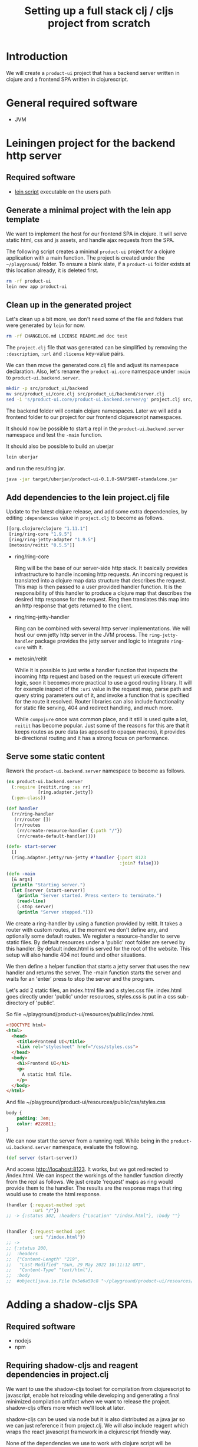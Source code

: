 #+TITLE: Setting up a full stack clj / cljs project from scratch
#+STARTUP: indent overview
#+OPTIONS: toc:nil num:nil ^:nil html-postamble:nil
#+PROPERTY: header-args :mkdirp yes

* Introduction
We will create a ~product-ui~ project that has a backend server
written in clojure and a frontend SPA written in clojurescript.

* General required software
- JVM

* Leiningen project for the backend http server
** Required software
- [[https://raw.githubusercontent.com/technomancy/leiningen/stable/bin/lein][lein script]] executable on the users path

** Generate a minimal project with the lein app template
We want to implement the host for our frontend SPA in clojure. It will
serve static html, css and js assets, and handle ajax requests from
the SPA.

The following script creates a minimal ~product-ui~ project for a
clojure application with a main function. The project is created under
the ~~/playground/~ folder. To ensure a blank slate, if a ~product-ui~
folder exists at this location already, it is deleted first.

#+begin_src sh :dir ~/playground/ :results none
  rm -rf product-ui
  lein new app product-ui
#+end_src

** Clean up in the generated project
Let's clean up a bit more, we don't need some of the file and folders
that were generated by ~lein~ for now.

#+begin_src sh :dir ~/playground/product-ui :results none
  rm -rf CHANGELOG.md LICENSE README.md doc test
#+end_src

The ~project.clj~ file that was generated can be simplified by
removing the ~:description~, ~:url~ and ~:license~ key-value pairs.

We can then move the generated core.clj file and adjust its namespace
declaration.
Also, let's rename the ~product-ui.core~ namespace under ~:main~ to
~product-ui.backend.server~.

#+begin_src sh :dir ~/playground/product-ui :results none
  mkdir -p src/product_ui/backend
  mv src/product_ui/core.clj src/product_ui/backend/server.clj
  sed -i 's/product-ui.core/product-ui.backend.server/g' project.clj src/product_ui/backend/server.clj
  #+end_src

The backend folder will contain clojure namespaces. Later we will add
a frontend folder to our project for our frontend clojurescript
namespaces.

It should now be possible to start a repl in the
~product-ui.backend.server~ namespace and test the ~-main~ function.

It should also be possible to build an uberjar

#+begin_src sh :dir ~/playground/product-ui
  lein uberjar
#+end_src

and run the resulting jar.

#+begin_src sh :dir ~/playground/product-ui
  java -jar target/uberjar/product-ui-0.1.0-SNAPSHOT-standalone.jar
#+end_src

** Add dependencies to the lein project.clj file
Update to the latest clojure release, and add some extra dependencies,
by editing ~:dependencies~ value in ~project.clj~ to become as
follows.

#+begin_src clojure
  [[org.clojure/clojure "1.11.1"]
   [ring/ring-core "1.9.5"]
   [ring/ring-jetty-adapter "1.9.5"]
   [metosin/reitit "0.5.5"]]
#+end_src

- ring/ring-core

  Ring will be the base of our server-side http stack. It basically
  provides infrastructure to handle incoming http requests. An
  incoming request is translated into a clojure map data structure
  that describes the request. This map is then passed to a user
  provided handler function. It is the responsibility of this handler
  to produce a clojure map that describes the desired http response
  for the request. Ring then translates this map into an http response
  that gets returned to the client.

- ring/ring-jetty-handler

  Ring can be combined with several http server implementations. We
  will host our own jetty http server in the JVM process. The
  ~ring-jetty-handler~ package provides the jetty server and logic to
  integrate ~ring-core~ with it.

- metosin/reitit

  While it is possible to just write a handler function that inspects
  the incoming http request and based on the request uri execute
  different logic, soon it becomes more practical to use a good
  routing library. It will for example inspect of the ~:uri~ value in
  the request map, parse path and query string parameters out of it,
  and invoke a function that is specified for the route it resolved.
  Router libraries can also include functionality for static file
  serving, 404 and redirect handling, and much more.

  While ~compojure~ once was common place, and it still is used quite
  a lot, ~reitit~ has become popular. Just some of the reasons for
  this are that it keeps routes as pure data (as apposed to opaque
  macros), it provides bi-directional routing and it has a strong
  focus on performance.

** Serve some static content
Rework the ~product-ui.backend.server~ namespace to become as follows.

#+begin_src clojure
  (ns product-ui.backend.server
    (:require [reitit.ring :as rr]
              [ring.adapter.jetty])
    (:gen-class))

  (def handler
    (rr/ring-handler
     (rr/router [])
     (rr/routes
      (rr/create-resource-handler {:path "/"})
      (rr/create-default-handler))))

  (defn- start-server
    []
    (ring.adapter.jetty/run-jetty #'handler {:port 8123
                                             :join? false}))

  (defn -main
    [& args]
    (println "Starting server.")
    (let [server (start-server)]
      (println "Server started. Press <enter> to terminate.")
      (read-line)
      (.stop server)
      (println "Server stopped.")))
#+end_src

We create a ring-handler by using a function provided by reitit. It
takes a router with custom routes, at the moment we don't define any,
and optionally some default routes. We register a resource-handler to
serve static files. By default resources under a 'public' root folder
are served by this handler. By default index.html is served for the
root of the website. This setup will also handle 404 not found and
other situations.

We then define a helper function that starts a jetty server that uses
the new handler and returns the server. The -main function starts the
server and waits for an 'enter' press to stop the server and the
program.

Let's add 2 static files, an index.html file and a styles.css file.
index.html goes directly under 'public' under resources, styles.css is
put in a css sub-directory of 'public'.

So file ~/playground/product-ui/resources/public/index.html.

#+begin_src html
  <!DOCTYPE html>
  <html>
    <head>
      <title>Frontend UI</title>
      <link rel="stylesheet" href="/css/styles.css">
    </head>
    <body>
      <h1>Frontend UI</h1>
      <p>
        A static html file.
      </p>
    </body>
  </html>
  #+end_src

And file ~/playground/product-ui/resources/public/css/styles.css

#+begin_src css
  body {
      padding: 3em;
      color: #228811;
  }
#+end_src

We can now start the server from a running repl. While being in the
~product-ui.backend.server~ namespace, evaluate the following.

#+begin_src clojure
  (def server (start-server))
#+end_src

And access http://locahost:8123. It works, but we got redirected to
/index.html. We can inspect the workings of the handler function
directly from the repl as follows. We just create 'request' maps as
ring would provide them to the handler. The results are the response
maps that ring would use to create the html response.

#+begin_src clojure
  (handler {:request-method :get
            :uri "/"})
  ;; -> {:status 302, :headers {"Location" "/index.html"}, :body ""}


  (handler {:request-method :get
            :uri "/index.html"})
  ;; ->
  ;; {:status 200,
  ;;  :headers
  ;;  {"Content-Length" "219",
  ;;   "Last-Modified" "Sun, 29 May 2022 10:11:12 GMT",
  ;;   "Content-Type" "text/html"},
  ;;  :body
  ;;  #object[java.io.File 0x5e6a59c8 "~/playground/product-ui/resources/public/index.html"]}
#+end_src

* Adding a shadow-cljs SPA
** Required software
- nodejs
- npm

** Requiring shadow-cljs and reagent dependencies in project.clj
We want to use the shadow-cljs toolset for compilation from
clojurescript to javascript, enable hot reloading while developing and
generating a final minimized compilation artifact when we want to
release the project. shadow-cljs offers more which we'll look at
later.

shadow-cljs can be used via node but it is also distributed as a java
jar so we can just reference it from project.clj. We will also include
reagent which wraps the react javascript framework in a clojurescript
friendly way.

None of the dependencies we use to work with clojure script will be
required at runtime when our project is deployed. The final
deliverable of our project will be a single jar containing the server
and some static files, some of them javascript files created by the
shadow-cljs compiler. We can therefore keep these dependencies in the
~:dev~ profile in project.clj. We also add an extra resource-path
'dev' in this profile so that the contents of this folder is on our
classpath while developing in the repl. By default, leiningen will put
the "src" and "resources" folders on the classpath, and also include
the "test" folder for certain profiles like "dev".

Add the following profile at the same level as the existing ~:uberjar~
profile (in the map under the root ~:profiles~ key).

#+begin_src clojure
  :dev {:dependencies [[thheller/shadow-cljs "2.19.0"]
                       [reagent/reagent "1.1.1"]]
        :resource-paths ["dev"]}
#+end_src

The shadow-cljs clojurescript repl isn't normally nrepl based. To make
it work correctly from inside an nrepl provided by leiningen, we need
a final addition to the project.clj file to register some nrepl
middleware provided by shadow-cljs. Add a ~:repl-options~ key in the
root of the project.clj file, I added mine on a new line under the
~:target-path~ key.

#+begin_src clojure
  :repl-options {:nrepl-middleware [shadow.cljs.devtools.server.nrepl/middleware]}
#+end_src

That's all for now in project.clj.

** Include react and react-dom as node packages
reagent itself requires react and react-dom but does not include it.
These could be added as dependencies in project.clj, but in
shadow-cljs it is preferred to include them as node packages. This
also showcases that it is easy to include node packages in the
clojurescript project. Execute the following in project root.

#+begin_src sh :dir ~/playground/product-ui :results none
  npm install react react-dom
#+end_src

This will create the node_modules folder, and the expected
package.json and package-lock.json files. That's it, react and
react-dom will be available for reagent when we start using it
shortly.

** shadow-cljs.edn build configuration file
shadow-cljs searches for a ~shadow-cljs.edn~ file with build
configurations in the root of the project tree. Create
~~/playground/product-ui/shadow-cljs.edn~ as follows.

#+begin_src clojurescript
  {:lein true

   :builds
   {:frontend {:target :browser
               :modules {:main {:init-fn product-ui.frontend.app/init}}
               :output-dir "resources/public/js"
               :asset-path "/js"
               :devtools {:watch-dir "resources/public"}}}}
#+end_src

Setting the ~:lein~ key to true indicates to shadow-cljs that all
clojure/java dependencies and classpath generation will be handled by
leiningen. shadow-cljs by default can also do this, but we prevent
this here to have leiningen take control.

We defined a single build ~:frontend~ and defined it to target a
browser, shadow-cljs has other target for node development etc. We
want a single javascript file (defined under ~:modules~) 'main.js' to
be produced that starts its live (~:init-fn~) in the init function
defined in the ~product-ui.frontend.app~ namespace. The produced
javascript should be emitted under ~resources/public/js~. The
asset-path should state the path from the root of the application. We
know that ~resources/public~ is served from the root of our
application (for static content described above), so we state ~/js~ as
the asset-path. With the included ~:devtools~ ~:watch-dir~, we make
shadow-cljs monitor the folder containing all of our static content,
and enables hot reloading of eg. our css file.

** Update the index.html file to use main.js
We know now that our javascript will be served from ~/js/main.js~. It
will require a div with id 'app' to render its content in (using
react).

Rework the index.html file to be as follows.

#+begin_src html
  <!DOCTYPE html>
  <html>
    <head>
      <title>Frontend UI</title>
      <link rel="stylesheet" href="/css/styles.css">
    </head>
    <body>
      <div id="app"></div>
      <script src="js/main.js"></script>
    </body>
  </html>
#+end_src

** Add the first clojurescript file
We configured the ~:frontend~ build to use the
~product-ui.frontend.app~ namespace. Create file
~~/playground/product-ui/src/product_ui/frontend/app.cljs~. The cljs
extension indicates that this is a clojurescript file.

#+begin_src clojurescript
  (ns product-ui.frontend.app
    (:require [reagent.core :as reagent]
              [reagent.dom :as reagent-dom]))

  (defonce the-state
    (reagent/atom {:text "Lorem ipsum dolor sit amet, consectetur adipiscing elit."
                   :current-count 0}))

  (defn app
    []
    (let [{:keys [text current-count]} @the-state]
      [:div
       [:h1 (str text " -- " current-count)]
       [:button
        {:on-click (fn [_ev]
                     (swap! the-state
                            (fn [state]
                              (-> state
                                  (update :text #(apply str (rest %)))
                                  (update :current-count inc)))))}
        "Push Me"]]))

  (defn init
    []
    (reagent-dom/render [app] (js/document.getElementById "app")))
#+end_src

~the-state~ is defonce'd, so existing state isn't destroyed when hot
reloading occurs. ~app~ seems to be a function, but it is actually a
react component. The component depends on the ~the-state~ (it is
dereferenced) so it will be rerendered as necessary when ~the-state~
gets updated. A 'Push Me' button does exactly that, make some changes
to the state. We promised an ~init~ function in our shadow-cljs build
configuration, we include it to render our component in the 'app' div.
Notice that we don't call ~(app)~ but pass the component in a vector.

Let's test if compilation works. We'll soon start shadow-cljs from a
leiningen repl, but for now we'll just quickly run the :frontend build
configuration with the compile command to create the (non-optimized)
main.js file and its dependencies in the correct ~js~ folder under
~resources/public~.

#+begin_src sh :dir ~/playground/product-ui :results none
  npx shadow-cljs compile :frontend
#+end_src

It should now be possible to reload the page at
http://localhost:8123/index.html (if the server is still running) and
see the application running.

** user namespace under dev for helper functions
When a clojure repl starts, if a user namespace is found in the root
of the class path it will get auto-loaded. We added the "dev" folder
as a resource-path in project.clj. Add the following
~~/playground/product-ui/dev/user.clj~ clojure file.

#+begin_src clojure
  (ns user
    (:require [shadow.cljs.devtools.server :as shadow-server]
              [shadow.cljs.devtools.api :as shadow]))

  (defn start-cljs-repl
    []
    (shadow-server/start!)
    (shadow/watch :frontend)
    (shadow/repl :frontend))

  (defn build-cljs-release
    []
    (shadow/release :frontend))
  #+end_src

~start-up-repl~ allows us to launch shadow-cljs in watch mode to
recompile our clojurescript files each time they are saved, and have
the new code hot-loaded in the browser. It then switches to a
clojurescript repl. Let's try it.

If you have a repl running in the project stop it now and open the
server.clj file in the project. Launch a new repl. Select ~lein~ for
the repl type if asked. The clojure repl starts in the
product-ui-backend-server namespace. Let's start the http server,
evaluate the following in the repl.

#+begin_src clojure
  (def server (start-server))
#+end_src

Even though our repl starts in the product-ui.backend-server
namespace, the user namespace should already be loaded. Try therefore
the following from the repl.

#+begin_src clojure
  (user/start-cljs-repl)
#+end_src

We should end up in a clojurescript repl, the prompt should show
something like ~cljs.user>~. Reload http://localhost:8123/index.html
in the browser and we should be connected. Test the following in the
cljs repl.

#+begin_src clojurescript
  (+ 1 2 3 4)
  ;; -> 6

  (= 1 1.0)
  ;; -> true
#+end_src

The last expression evaluating to true is a sign of the code being
executed on the javascript engine in the browser. javascript only has
a floating point numeric type. In clojure on the jvm the result would
be ~false~. Try the following as well.

#+begin_src clojurescript
  (js/alert "Hello")
#+end_src

All standard javascript functions and objects (from the 'window' root)
are available via the ~js/~ prefix.

** Improving code hot reloading

Try to open the style.css file and make a change. When saving the file
the changes should be immediately observable in the browser
application.

Now open the app.cljs file and change the buttons label from "Push Me"
to "Push You" and save the file. A small icon shortly shows that
shadow-cljs pushed updates to the browser, but our button isn't
updated.

Now in app.cljs, make a minor change to the definition of the init
function, adding some metadata to the var. init should look like this.

#+begin_src clojurescript
  (defn ^:dev/after-load init
    []
    (reagent-dom/render [app] (js/document.getElementById "app")))
#+end_src

And save the file again. This time our updates become visible in the
browser, including the changed "Push You" button. The metadata informs
shadow-cljs to invoke the function after a code reload, thereby
re-rendering the root ~app~ component. Now our dynamic development
environment is set up.

** share code between clj/cljs
cljc files can be compiled in a clojure or a clojurescript context, or
in both. We would probably keep our domain logic in a separate project
so that we can reuse it in other backend services, but we can
demonstrate it here by adding a new ~domain.calculations~ namespace.
Add the ~~/playground/product-ui/src/domain/calculations.cljc~ file.

#+begin_src clojure
  (ns domain.calculations)

  (defn average
    [& nums]
    (if (seq nums)
      (double (/ (reduce + nums)
                 (count nums)))
      0))
#+end_src

Save and evaluate the file, and go back to the app.cljs file. Add a
requirement to the namespace ~[domain.calculations :as calcs]~ and
change the ~current-count~ expression in the H1 content to become
~(calcs/average current-count 200)~, so the line becomes.

#+begin_src clojure
  [:h1 (str text " -- " (calcs/average current-count 200))]
#+end_src

When saving the file, the count in the header changes immediately, and
no state was lost in the process. Pressing the button a few times and
then reverting the last code change shows that the counter value and
the title text are still the same as before hot loading the new code.

We can also directly use the generated javascript from the browser js
console. Just type ~domain.calculations.average(3, 4)~ and press
enter, javascript answers ~3.5~.

** Getting back to the clojure repl
Type ~:cljs/quit~ in the clojurescript repl. You'll be back in the
clojure repl. You could now from the repl run ~(require
'[domain.calculations :as calcs])~ and test if the namespace also
works in clojure/java land ~(calcs/average 3 4)~.

** release build
Until now, the main.js file served by our application isn't minimized,
and lots of other artifacts have been generated to enable the
development experience. Being back in the clojure repl type

#+begin_src clojure
  (user/build-cljs-release)
#+end_src

Shadow cljs recompiles all of our clojurescript code and hands it,
together with javascript from included packages, of to the google
~closure~ javascript-to-javascript compiler that treats it with
advanced compilation. When the step is completed, refresh the app in
the browser and inspect the javascript file that is served now. A
single minified main.js file containing all of the logic we used from
clojurescript, react, etc...

Go to a terminal window in the root of the project and execute the
following.

#+begin_src sh :dir ~/playground/product-ui :results none
  npx shadow-cljs release :frontend
  lein uberjar
#+end_src

The first line is superfluous at the moment, it does the same thing we
just did from the clojure repl, but now via the shadow-cljs node
package. leiningen then builds a standalone uberjar, creating a single
artifact for our application server. Make sure that the clojure repl
is stopped, as we want to run the created uberjar and it will try to
use port 8123 that we hard-coded. Try refresh the app in the browser
and you should get an error about a refused connection on localhost.
Now run the following.

#+begin_src sh :dir ~/playground/product-ui :results none
  java -jar target/uberjar/product-ui-0.1.0-SNAPSHOT-standalone.jar
#+end_src

The app is up and running again, press <enter> to stop the server
again.

** The shadow-cljs UI
shadow-cljs hosts its own server at http://localhost:9630 where it
shows details about the processes and builds it is running. The
~Inspect Stream~ and ~Inspect Latest~ tabs work as tap sinks (see
clojure ~tap>~ function). Using ~tap>~ from either a clojure or
a clojurescript context will result in the values tapped being shown
in the UI, ready for inspection.
